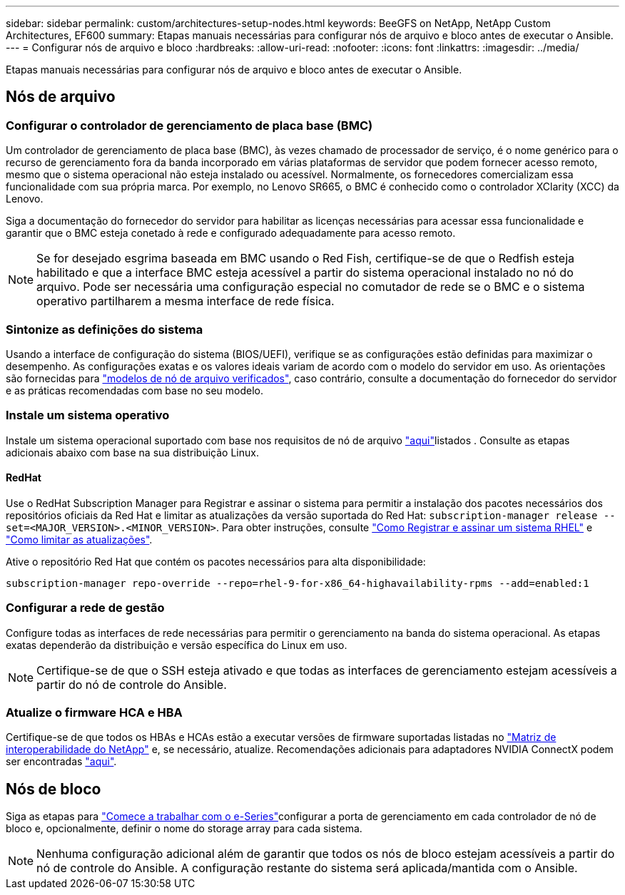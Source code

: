---
sidebar: sidebar 
permalink: custom/architectures-setup-nodes.html 
keywords: BeeGFS on NetApp, NetApp Custom Architectures, EF600 
summary: Etapas manuais necessárias para configurar nós de arquivo e bloco antes de executar o Ansible. 
---
= Configurar nós de arquivo e bloco
:hardbreaks:
:allow-uri-read: 
:nofooter: 
:icons: font
:linkattrs: 
:imagesdir: ../media/


[role="lead"]
Etapas manuais necessárias para configurar nós de arquivo e bloco antes de executar o Ansible.



== Nós de arquivo



=== Configurar o controlador de gerenciamento de placa base (BMC)

Um controlador de gerenciamento de placa base (BMC), às vezes chamado de processador de serviço, é o nome genérico para o recurso de gerenciamento fora da banda incorporado em várias plataformas de servidor que podem fornecer acesso remoto, mesmo que o sistema operacional não esteja instalado ou acessível. Normalmente, os fornecedores comercializam essa funcionalidade com sua própria marca. Por exemplo, no Lenovo SR665, o BMC é conhecido como o controlador XClarity (XCC) da Lenovo.

Siga a documentação do fornecedor do servidor para habilitar as licenças necessárias para acessar essa funcionalidade e garantir que o BMC esteja conetado à rede e configurado adequadamente para acesso remoto.


NOTE: Se for desejado esgrima baseada em BMC usando o Red Fish, certifique-se de que o Redfish esteja habilitado e que a interface BMC esteja acessível a partir do sistema operacional instalado no nó do arquivo. Pode ser necessária uma configuração especial no comutador de rede se o BMC e o sistema operativo partilharem a mesma interface de rede física.



=== Sintonize as definições do sistema

Usando a interface de configuração do sistema (BIOS/UEFI), verifique se as configurações estão definidas para maximizar o desempenho. As configurações exatas e os valores ideais variam de acordo com o modelo do servidor em uso. As orientações são fornecidas para link:../second-gen/beegfs-deploy-file-node-tuning.html["modelos de nó de arquivo verificados"^], caso contrário, consulte a documentação do fornecedor do servidor e as práticas recomendadas com base no seu modelo.



=== Instale um sistema operativo

Instale um sistema operacional suportado com base nos requisitos de nó de arquivo link:../second-gen/beegfs-technology-requirements.html#file-node-requirements["aqui"^]listados . Consulte as etapas adicionais abaixo com base na sua distribuição Linux.



==== RedHat

Use o RedHat Subscription Manager para Registrar e assinar o sistema para permitir a instalação dos pacotes necessários dos repositórios oficiais da Red Hat e limitar as atualizações da versão suportada do Red Hat: `subscription-manager release --set=<MAJOR_VERSION>.<MINOR_VERSION>`. Para obter instruções, consulte https://access.redhat.com/solutions/253273["Como Registrar e assinar um sistema RHEL"^] e  https://access.redhat.com/solutions/2761031["Como limitar as atualizações"^].

Ative o repositório Red Hat que contém os pacotes necessários para alta disponibilidade:

....
subscription-manager repo-override --repo=rhel-9-for-x86_64-highavailability-rpms --add=enabled:1
....


=== Configurar a rede de gestão

Configure todas as interfaces de rede necessárias para permitir o gerenciamento na banda do sistema operacional. As etapas exatas dependerão da distribuição e versão específica do Linux em uso.


NOTE: Certifique-se de que o SSH esteja ativado e que todas as interfaces de gerenciamento estejam acessíveis a partir do nó de controle do Ansible.



=== Atualize o firmware HCA e HBA

Certifique-se de que todos os HBAs e HCAs estão a executar versões de firmware suportadas listadas no link:https://imt.netapp.com/matrix/["Matriz de interoperabilidade do NetApp"^] e, se necessário, atualize. Recomendações adicionais para adaptadores NVIDIA ConnectX podem ser encontradas link:../second-gen/beegfs-technology-requirements.html#file-node-requirements["aqui"^].



== Nós de bloco

Siga as etapas para link:https://docs.netapp.com/us-en/e-series/getting-started/getup-run-concept.html["Comece a trabalhar com o e-Series"^]configurar a porta de gerenciamento em cada controlador de nó de bloco e, opcionalmente, definir o nome do storage array para cada sistema.


NOTE: Nenhuma configuração adicional além de garantir que todos os nós de bloco estejam acessíveis a partir do nó de controle do Ansible. A configuração restante do sistema será aplicada/mantida com o Ansible.
